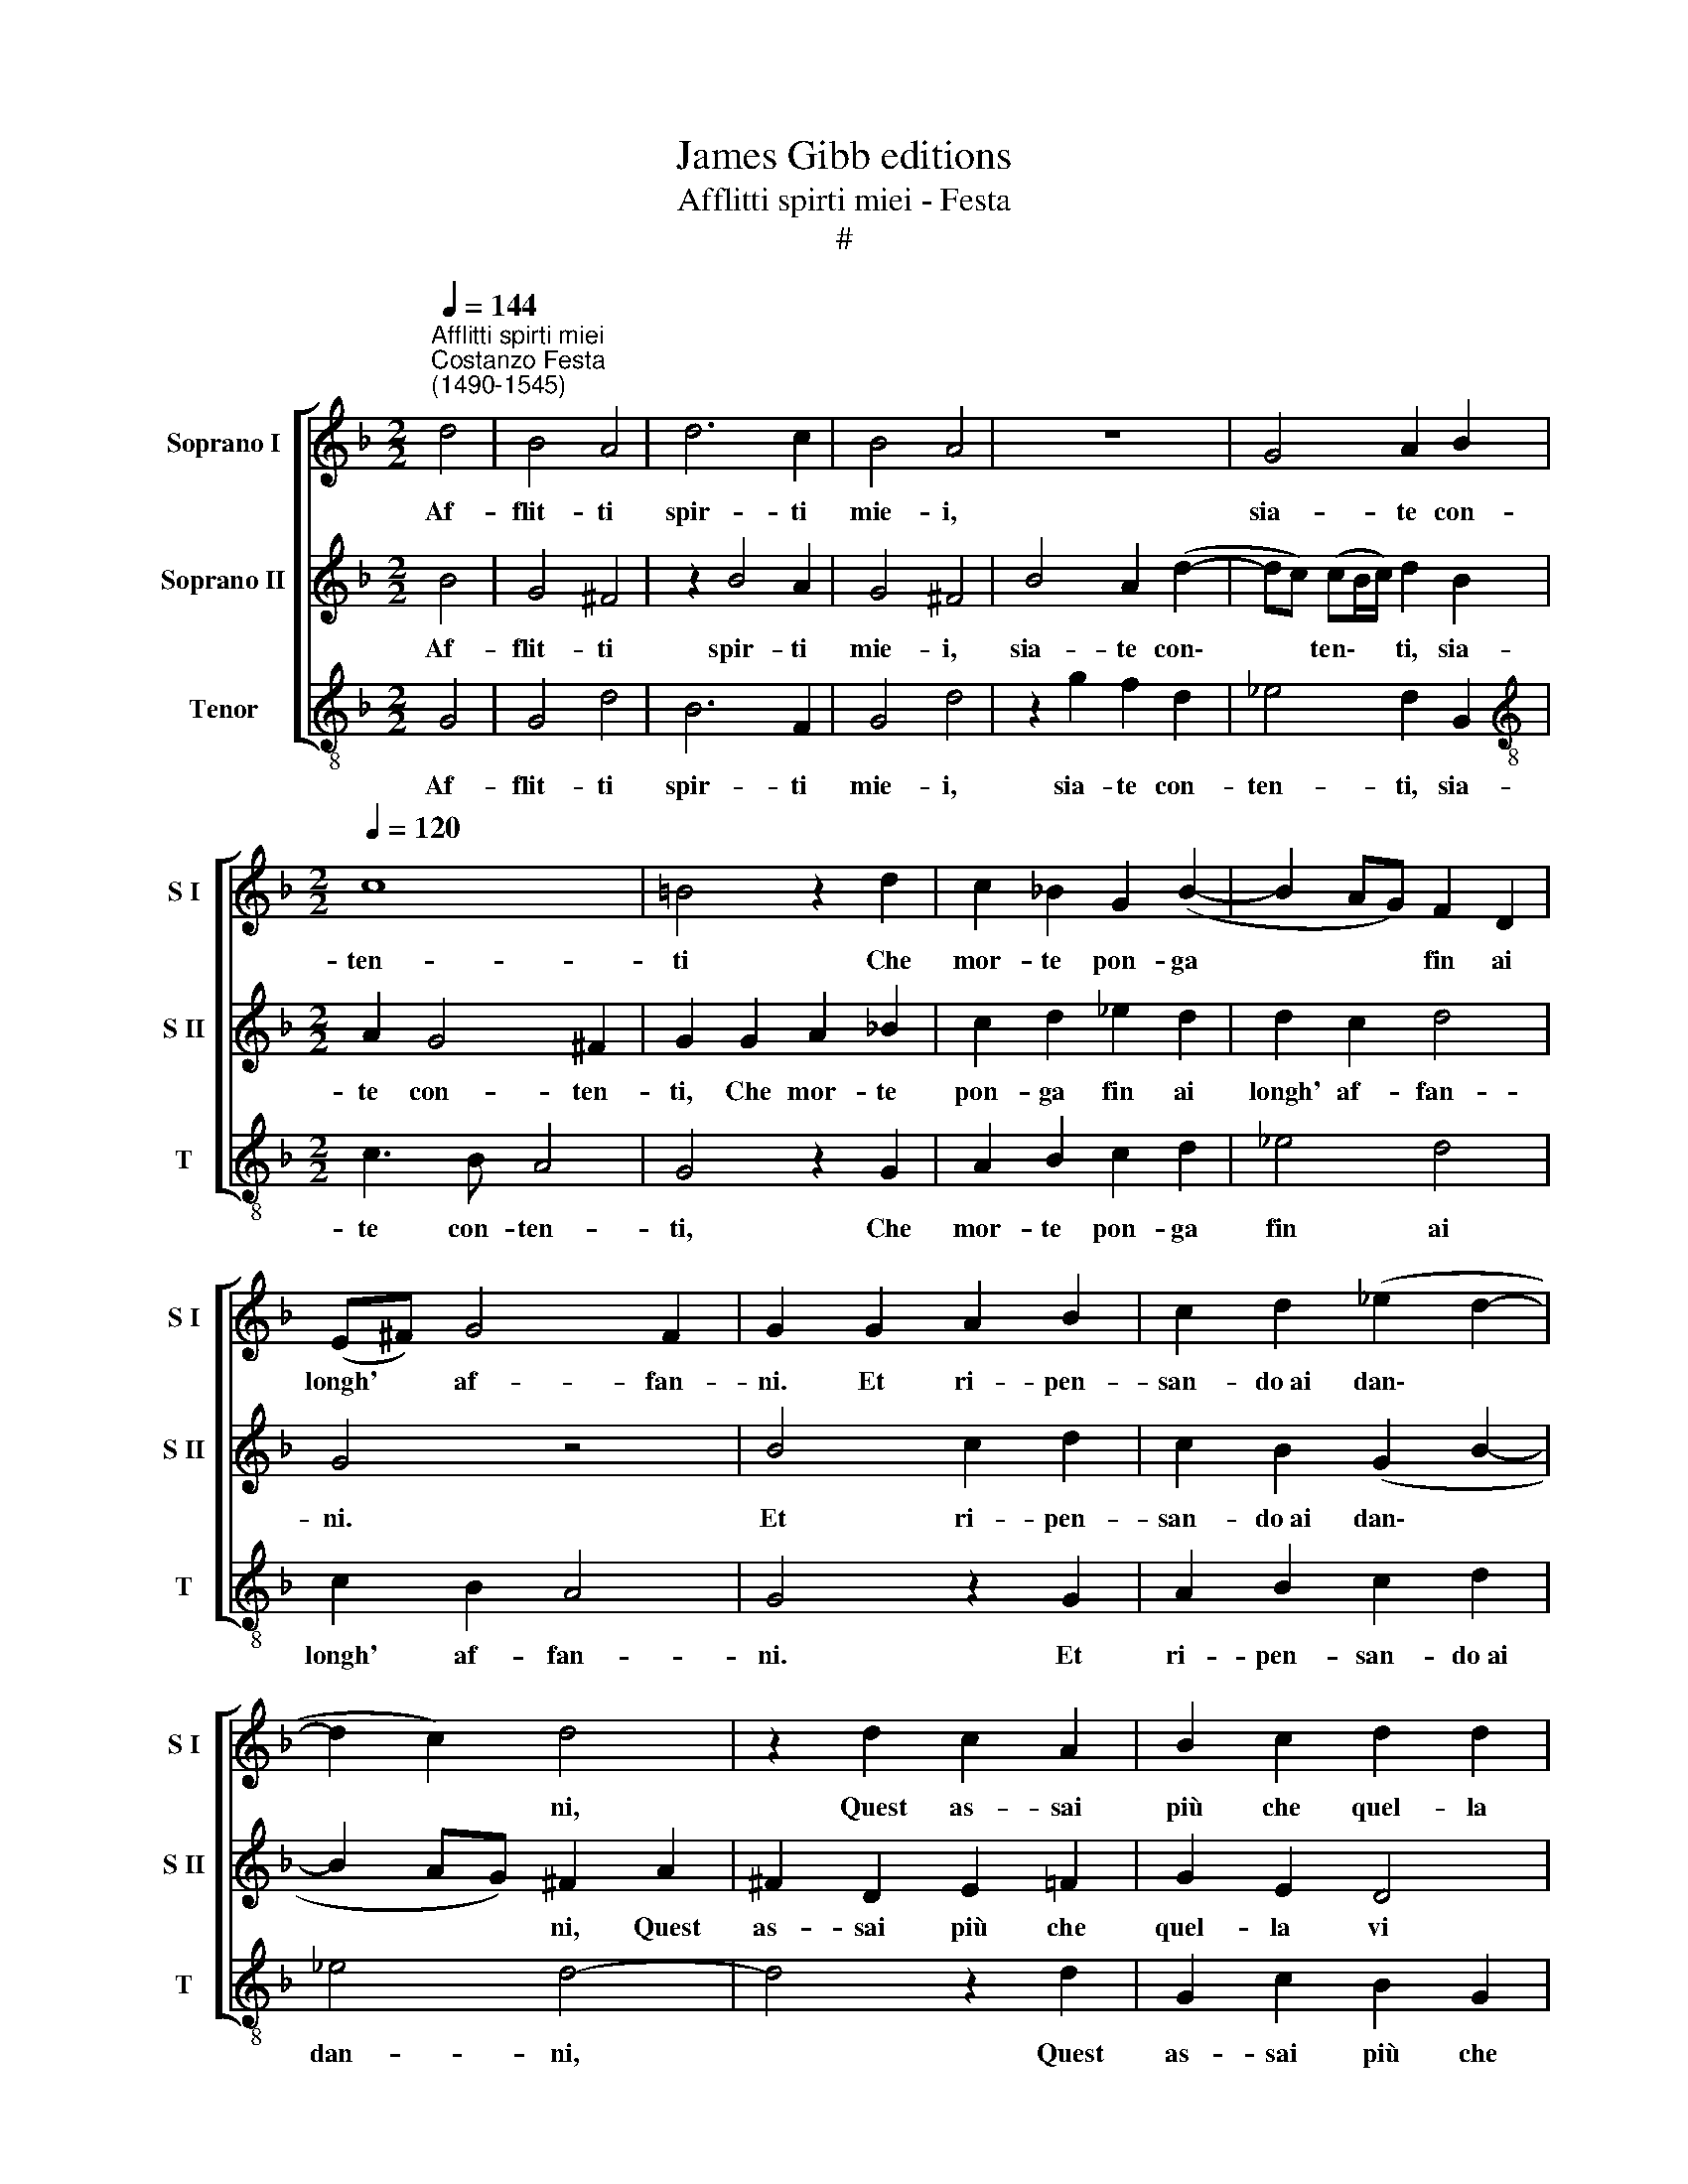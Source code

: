 X:1
T:James Gibb editions
T:Afflitti spirti miei - Festa
T:#
%%score [ 1 2 3 ]
L:1/8
Q:1/4=144
M:2/2
K:F
V:1 treble nm="Soprano I" snm="S I"
V:2 treble nm="Soprano II" snm="S II"
V:3 treble-8 nm="Tenor" snm="T"
V:1
"^Afflitti spirti miei""^Costanzo Festa\n(1490-1545)" d4 | B4 A4 | d6 c2 | B4 A4 | z8 | G4 A2 B2 | %6
w: Af-|flit- ti|spir- ti|mie- i,||sia- te con-|
[M:2/2][Q:1/4=120][Q:1/4=120][Q:1/4=120] c8 | =B4 z2 d2 | c2 _B2 G2 (B2- | B2 AG) F2 D2 | %10
w: ten-|ti Che|mor- te pon- ga|* * * fin ai|
 (E^F) G4 F2 | G2 G2 A2 B2 | c2 d2 (_e2 d2- | d2 c2) d4 | z2 d2 c2 A2 | B2 c2 d2 d2 | %16
w: longh' * af- fan-|ni. Et ri- pen-|san- do~ai dan\- *|* * ni,|Quest as- sai|più che quel- la|
 c2 B2 (A2 G2 | A4 G4- | G4 d4 | d2 d2 c2 B2 | A4 d4 | c3 B A4 | G4 d4 | d3 d d2 d2 | c4 d2 A2 | %25
w: vi pa- ven\- *|* ti.|* La|tol- la li- ber-|tà, la|rot- ta fe-|de, Che|v'ha ma- donn' e~A-|mo- re, I|
 B2 B2 A2 B2 | G4 A4 | d4 d3 d | d2 d2 c4 | B2 d2- dc B2- | B2 A2) B4 | z4 F4 | G2 G2 A4 | %33
w: per- si gior- ni~e|lho- re,|Vi son pur|tutt' in- an\-||* * ti,|Ca-|gion e- ter-|
 D2 d4 c2 | B2 A2 (G4- | G2 ^FE) F4 | d4 d4- | d2 B2 c2 d2 | _e4 d4 | z2 d2 c2 B2 | A2 A2 G2 (B2- | %41
w: na d'an- go-|scio- si pian\-|* * * ti;|Pe- r'o|* sia- te con-|ten- ti,|Che mor- te|pon- ga fin ai|
 B2 AG) A2 G2- | G2 ^F2 G2 B2 | %43
w: * * * lon- ghi|* sten- ti, ai|
[Q:1/4=118] A2[Q:1/4=116] G3[Q:1/4=113] (^F[Q:1/4=112] F[Q:1/4=112]E/[Q:1/4=111]F/) | %44
w: lon- ghi sten\- * * *|
[Q:1/4=107] G8- |[Q:1/4=103] G16 |] %46
w: ti.||
V:2
 B4 | G4 ^F4 | z2 B4 A2 | G4 ^F4 | B4 A2 (d2- | dc) (cB/c/) d2 B2 |[M:2/2] A2 G4 ^F2 | %7
w: Af-|flit- ti|spir- ti|mie- i,|sia- te con\-|* * ten\- * * ti, sia-|te con- ten-|
 G2 G2 A2 _B2 | c2 d2 _e2 d2 | d2 c2 d4 | G4 z4 | B4 c2 d2 | c2 B2 (G2 B2- | B2 AG) ^F2 A2 | %14
w: ti, Che mor- te|pon- ga fin ai|longh' af- fan-|ni.|Et ri- pen-|san- do~ai dan\- *|* * * ni, Quest|
 ^F2 D2 E2 =F2 | G2 E2 D4 | E2 (G2- G2 ^FE | ^F4 G4- | G4 B4 | B2 B2 A2 G2 | F4 (DEFG) | %21
w: as- sai più che|quel- la vi|pa- ven\- * * *|* ti.|* La|tol- la li- ber-|tà, la * * *|
 A2 G4 ^F2 | G4 G4 | B2 B2 A2 B2 | G4 A2 d2 | d3 d d2 d2 | c4 d4 | B4 B2 AG) | ^F2 G4 F2 | G4 B4 | %30
w: rot- ta fe-|de, Che|v'ha ma- donn' e~A-|mo- re, I|per- si gior- ni~e|lho- re,|Vi son pur *|tutt' in- an-|ti, Ca-|
 c2 c2 d4 | G4 z2 A2 | B2 B2 c4 | d4 B2 A2 | G2 F2 B4- | B4 A4 | B4 A4 | (B3 A) G2 F2 | %38
w: gion e- ter-|na, ca-|gion e- ter-|na d'an- go-|scio- si pian\-|* ti;|Pe- r'o|sia\- * te con-|
 (G2 A2) B2 c2 | B2 A2 A2 (G2- | G^F FE/F/) G4 | d4 c3 B | A4 G3 F | _E2 D2 C4 | D2 (_E4 DC | %45
w: ten\- * ti, Che|mor- te pon- ga|* * * * * fin|ai lon- ghi|sten- ti, ai|lon- ghi sten-|ti, sten\- * *|
 D2 _E2) D12 |] %46
w: * * ti.|
V:3
 G4 | G4 d4 | B6 F2 | G4 d4 | z2 g2 f2 d2 | _e4 d2 G2 |[M:2/2][K:treble-8] c3 B A4 | G4 z2 G2 | %8
w: Af-|flit- ti|spir- ti|mie- i,|sia- te con-|ten- ti, sia-|te con- ten-|ti, Che|
 A2 B2 c2 d2 | _e4 d4 | c2 B2 A4 | G4 z2 G2 | A2 B2 c2 d2 | _e4 d4- | d4 z2 d2 | G2 c2 B2 G2 | %16
w: mor- te pon- ga|fin ai|longh' af- fan-|ni. Et|ri- pen- san- do~ai|dan- ni,|* Quest|as- sai più che|
 c2 G2 d2 _e2 | d4 G4- | G4 G4 | B2 B2 F2 G2 | d4 G4 | c2 c2 d4 | G4 z2 G2 | g2 g2 f2 g2 | %24
w: quel- la vi pa-|ven- ti.|* La|tol- la li- ber-|tà, la|rot- ta fe-|de, Che|v'ha ma- donn' e~A-|
 _e4 d2 d2 | g2 g2 f2 g2 | _e4 d4 | G4 B3 c | d2 G2 A4 | G8 | z4 B4 | c2 c2 d4 | G4 z4 | B6 F2 | %34
w: mo- re, I|per- si gior- ni~e|lho- re,|Vi son pur|tutt' in- an-|ti,|Ca-|gion e- ter-|na|d'an- go-|
 G2 d2 (G3 A | B2 c2) d4 | G4 d4 | B2 _e4 d2 | c4 B4 | z2 B2 f2 g2 | d2 d2 G4 | B4 c4 | d4 (_e3 d | %43
w: scio- si pian\- *|* * ti;|Pe- r'o|sia- te con-|ten- ti,|Che mor- te|pon- ga fin|ai lon-|ghi sten\- *|
 c2 B2 A4) | G2 (c4 BA | B2 c2) G12 |] %46
w: |ti, sten\- * *|* * ti.|

